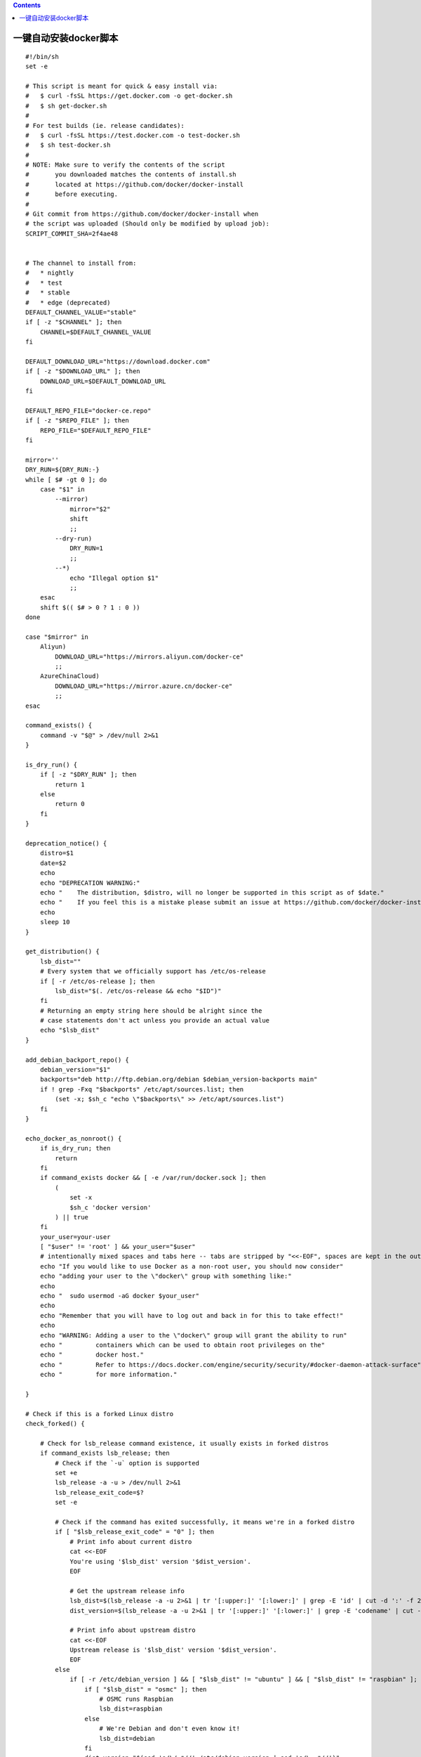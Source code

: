 .. contents::
   :depth: 3
..

一键自动安装docker脚本
======================

::

   #!/bin/sh
   set -e

   # This script is meant for quick & easy install via:
   #   $ curl -fsSL https://get.docker.com -o get-docker.sh
   #   $ sh get-docker.sh
   #
   # For test builds (ie. release candidates):
   #   $ curl -fsSL https://test.docker.com -o test-docker.sh
   #   $ sh test-docker.sh
   #
   # NOTE: Make sure to verify the contents of the script
   #       you downloaded matches the contents of install.sh
   #       located at https://github.com/docker/docker-install
   #       before executing.
   #
   # Git commit from https://github.com/docker/docker-install when
   # the script was uploaded (Should only be modified by upload job):
   SCRIPT_COMMIT_SHA=2f4ae48


   # The channel to install from:
   #   * nightly
   #   * test
   #   * stable
   #   * edge (deprecated)
   DEFAULT_CHANNEL_VALUE="stable"
   if [ -z "$CHANNEL" ]; then
       CHANNEL=$DEFAULT_CHANNEL_VALUE
   fi

   DEFAULT_DOWNLOAD_URL="https://download.docker.com"
   if [ -z "$DOWNLOAD_URL" ]; then
       DOWNLOAD_URL=$DEFAULT_DOWNLOAD_URL
   fi

   DEFAULT_REPO_FILE="docker-ce.repo"
   if [ -z "$REPO_FILE" ]; then
       REPO_FILE="$DEFAULT_REPO_FILE"
   fi

   mirror=''
   DRY_RUN=${DRY_RUN:-}
   while [ $# -gt 0 ]; do
       case "$1" in
           --mirror)
               mirror="$2"
               shift
               ;;
           --dry-run)
               DRY_RUN=1
               ;;
           --*)
               echo "Illegal option $1"
               ;;
       esac
       shift $(( $# > 0 ? 1 : 0 ))
   done

   case "$mirror" in
       Aliyun)
           DOWNLOAD_URL="https://mirrors.aliyun.com/docker-ce"
           ;;
       AzureChinaCloud)
           DOWNLOAD_URL="https://mirror.azure.cn/docker-ce"
           ;;
   esac

   command_exists() {
       command -v "$@" > /dev/null 2>&1
   }

   is_dry_run() {
       if [ -z "$DRY_RUN" ]; then
           return 1
       else
           return 0
       fi
   }

   deprecation_notice() {
       distro=$1
       date=$2
       echo
       echo "DEPRECATION WARNING:"
       echo "    The distribution, $distro, will no longer be supported in this script as of $date."
       echo "    If you feel this is a mistake please submit an issue at https://github.com/docker/docker-install/issues/new"
       echo
       sleep 10
   }

   get_distribution() {
       lsb_dist=""
       # Every system that we officially support has /etc/os-release
       if [ -r /etc/os-release ]; then
           lsb_dist="$(. /etc/os-release && echo "$ID")"
       fi
       # Returning an empty string here should be alright since the
       # case statements don't act unless you provide an actual value
       echo "$lsb_dist"
   }

   add_debian_backport_repo() {
       debian_version="$1"
       backports="deb http://ftp.debian.org/debian $debian_version-backports main"
       if ! grep -Fxq "$backports" /etc/apt/sources.list; then
           (set -x; $sh_c "echo \"$backports\" >> /etc/apt/sources.list")
       fi
   }

   echo_docker_as_nonroot() {
       if is_dry_run; then
           return
       fi
       if command_exists docker && [ -e /var/run/docker.sock ]; then
           (
               set -x
               $sh_c 'docker version'
           ) || true
       fi
       your_user=your-user
       [ "$user" != 'root' ] && your_user="$user"
       # intentionally mixed spaces and tabs here -- tabs are stripped by "<<-EOF", spaces are kept in the output
       echo "If you would like to use Docker as a non-root user, you should now consider"
       echo "adding your user to the \"docker\" group with something like:"
       echo
       echo "  sudo usermod -aG docker $your_user"
       echo
       echo "Remember that you will have to log out and back in for this to take effect!"
       echo
       echo "WARNING: Adding a user to the \"docker\" group will grant the ability to run"
       echo "         containers which can be used to obtain root privileges on the"
       echo "         docker host."
       echo "         Refer to https://docs.docker.com/engine/security/security/#docker-daemon-attack-surface"
       echo "         for more information."

   }

   # Check if this is a forked Linux distro
   check_forked() {

       # Check for lsb_release command existence, it usually exists in forked distros
       if command_exists lsb_release; then
           # Check if the `-u` option is supported
           set +e
           lsb_release -a -u > /dev/null 2>&1
           lsb_release_exit_code=$?
           set -e

           # Check if the command has exited successfully, it means we're in a forked distro
           if [ "$lsb_release_exit_code" = "0" ]; then
               # Print info about current distro
               cat <<-EOF
               You're using '$lsb_dist' version '$dist_version'.
               EOF

               # Get the upstream release info
               lsb_dist=$(lsb_release -a -u 2>&1 | tr '[:upper:]' '[:lower:]' | grep -E 'id' | cut -d ':' -f 2 | tr -d '[:space:]')
               dist_version=$(lsb_release -a -u 2>&1 | tr '[:upper:]' '[:lower:]' | grep -E 'codename' | cut -d ':' -f 2 | tr -d '[:space:]')

               # Print info about upstream distro
               cat <<-EOF
               Upstream release is '$lsb_dist' version '$dist_version'.
               EOF
           else
               if [ -r /etc/debian_version ] && [ "$lsb_dist" != "ubuntu" ] && [ "$lsb_dist" != "raspbian" ]; then
                   if [ "$lsb_dist" = "osmc" ]; then
                       # OSMC runs Raspbian
                       lsb_dist=raspbian
                   else
                       # We're Debian and don't even know it!
                       lsb_dist=debian
                   fi
                   dist_version="$(sed 's/\/.*//' /etc/debian_version | sed 's/\..*//')"
                   case "$dist_version" in
                       9)
                           dist_version="stretch"
                       ;;
                       8|'Kali Linux 2')
                           dist_version="jessie"
                       ;;
                   esac
               fi
           fi
       fi
   }

   semverParse() {
       major="${1%%.*}"
       minor="${1#$major.}"
       minor="${minor%%.*}"
       patch="${1#$major.$minor.}"
       patch="${patch%%[-.]*}"
   }

   ee_notice() {
       echo
       echo
       echo "  WARNING: $1 is now only supported by Docker EE"
       echo "           Check https://store.docker.com for information on Docker EE"
       echo
       echo
   }

   do_install() {
       echo "# Executing docker install script, commit: $SCRIPT_COMMIT_SHA"

       if command_exists docker; then
           docker_version="$(docker -v | cut -d ' ' -f3 | cut -d ',' -f1)"
           MAJOR_W=1
           MINOR_W=10

           semverParse "$docker_version"

           shouldWarn=0
           if [ "$major" -lt "$MAJOR_W" ]; then
               shouldWarn=1
           fi

           if [ "$major" -le "$MAJOR_W" ] && [ "$minor" -lt "$MINOR_W" ]; then
               shouldWarn=1
           fi

           cat >&2 <<-'EOF'
               Warning: the "docker" command appears to already exist on this system.

               If you already have Docker installed, this script can cause trouble, which is
               why we're displaying this warning and provide the opportunity to cancel the
               installation.

               If you installed the current Docker package using this script and are using it
           EOF

           if [ $shouldWarn -eq 1 ]; then
               cat >&2 <<-'EOF'
               again to update Docker, we urge you to migrate your image store before upgrading
               to v1.10+.

               You can find instructions for this here:
               https://github.com/docker/docker/wiki/Engine-v1.10.0-content-addressability-migration
               EOF
           else
               cat >&2 <<-'EOF'
               again to update Docker, you can safely ignore this message.
               EOF
           fi

           cat >&2 <<-'EOF'

               You may press Ctrl+C now to abort this script.
           EOF
           ( set -x; sleep 20 )
       fi

       user="$(id -un 2>/dev/null || true)"

       sh_c='sh -c'
       if [ "$user" != 'root' ]; then
           if command_exists sudo; then
               sh_c='sudo -E sh -c'
           elif command_exists su; then
               sh_c='su -c'
           else
               cat >&2 <<-'EOF'
               Error: this installer needs the ability to run commands as root.
               We are unable to find either "sudo" or "su" available to make this happen.
               EOF
               exit 1
           fi
       fi

       if is_dry_run; then
           sh_c="echo"
       fi

       # perform some very rudimentary platform detection
       lsb_dist=$( get_distribution )
       lsb_dist="$(echo "$lsb_dist" | tr '[:upper:]' '[:lower:]')"

       case "$lsb_dist" in

           ubuntu)
               if command_exists lsb_release; then
                   dist_version="$(lsb_release --codename | cut -f2)"
               fi
               if [ -z "$dist_version" ] && [ -r /etc/lsb-release ]; then
                   dist_version="$(. /etc/lsb-release && echo "$DISTRIB_CODENAME")"
               fi
           ;;

           debian|raspbian)
               dist_version="$(sed 's/\/.*//' /etc/debian_version | sed 's/\..*//')"
               case "$dist_version" in
                   9)
                       dist_version="stretch"
                   ;;
                   8)
                       dist_version="jessie"
                   ;;
               esac
           ;;

           centos)
               if [ -z "$dist_version" ] && [ -r /etc/os-release ]; then
                   dist_version="$(. /etc/os-release && echo "$VERSION_ID")"
               fi
           ;;

           rhel|ol|sles)
               ee_notice "$lsb_dist"
               exit 1
               ;;

           *)
               if command_exists lsb_release; then
                   dist_version="$(lsb_release --release | cut -f2)"
               fi
               if [ -z "$dist_version" ] && [ -r /etc/os-release ]; then
                   dist_version="$(. /etc/os-release && echo "$VERSION_ID")"
               fi
           ;;

       esac

       # Check if this is a forked Linux distro
       check_forked

       # Run setup for each distro accordingly
       case "$lsb_dist" in
           ubuntu|debian|raspbian)
               pre_reqs="apt-transport-https ca-certificates curl"
               if [ "$lsb_dist" = "debian" ]; then
                   # libseccomp2 does not exist for debian jessie main repos for aarch64
                   if [ "$(uname -m)" = "aarch64" ] && [ "$dist_version" = "jessie" ]; then
                       add_debian_backport_repo "$dist_version"
                   fi
               fi

               if ! command -v gpg > /dev/null; then
                   pre_reqs="$pre_reqs gnupg"
               fi
               apt_repo="deb [arch=$(dpkg --print-architecture)] $DOWNLOAD_URL/linux/$lsb_dist $dist_version $CHANNEL"
               (
                   if ! is_dry_run; then
                       set -x
                   fi
                   $sh_c 'apt-get update -qq >/dev/null'
                   $sh_c "apt-get install -y -qq $pre_reqs >/dev/null"
                   $sh_c "curl -fsSL \"$DOWNLOAD_URL/linux/$lsb_dist/gpg\" | apt-key add -qq - >/dev/null"
                   $sh_c "echo \"$apt_repo\" > /etc/apt/sources.list.d/docker.list"
                   $sh_c 'apt-get update -qq >/dev/null'
               )
               pkg_version=""
               if [ -n "$VERSION" ]; then
                   if is_dry_run; then
                       echo "# WARNING: VERSION pinning is not supported in DRY_RUN"
                   else
                       # Will work for incomplete versions IE (17.12), but may not actually grab the "latest" if in the test channel
                       pkg_pattern="$(echo "$VERSION" | sed "s/-ce-/~ce~.*/g" | sed "s/-/.*/g").*-0~$lsb_dist"
                       search_command="apt-cache madison 'docker-ce' | grep '$pkg_pattern' | head -1 | awk '{\$1=\$1};1' | cut -d' ' -f 3"
                       pkg_version="$($sh_c "$search_command")"
                       echo "INFO: Searching repository for VERSION '$VERSION'"
                       echo "INFO: $search_command"
                       if [ -z "$pkg_version" ]; then
                           echo
                           echo "ERROR: '$VERSION' not found amongst apt-cache madison results"
                           echo
                           exit 1
                       fi
                       search_command="apt-cache madison 'docker-ce-cli' | grep '$pkg_pattern' | head -1 | awk '{\$1=\$1};1' | cut -d' ' -f 3"
                       # Don't insert an = for cli_pkg_version, we'll just include it later
                       cli_pkg_version="$($sh_c "$search_command")"
                       pkg_version="=$pkg_version"
                   fi
               fi
               (
                   if ! is_dry_run; then
                       set -x
                   fi
                   if [ -n "$cli_pkg_version" ]; then
                       $sh_c "apt-get install -y -qq --no-install-recommends docker-ce-cli=$cli_pkg_version >/dev/null"
                   fi
                   $sh_c "apt-get install -y -qq --no-install-recommends docker-ce$pkg_version >/dev/null"
               )
               echo_docker_as_nonroot
               exit 0
               ;;
           centos|fedora)
               yum_repo="$DOWNLOAD_URL/linux/$lsb_dist/$REPO_FILE"
               if ! curl -Ifs "$yum_repo" > /dev/null; then
                   echo "Error: Unable to curl repository file $yum_repo, is it valid?"
                   exit 1
               fi
               if [ "$lsb_dist" = "fedora" ]; then
                   pkg_manager="dnf"
                   config_manager="dnf config-manager"
                   enable_channel_flag="--set-enabled"
                   disable_channel_flag="--set-disabled"
                   pre_reqs="dnf-plugins-core"
                   pkg_suffix="fc$dist_version"
               else
                   pkg_manager="yum"
                   config_manager="yum-config-manager"
                   enable_channel_flag="--enable"
                   disable_channel_flag="--disable"
                   pre_reqs="yum-utils"
                   pkg_suffix="el"
               fi
               (
                   if ! is_dry_run; then
                       set -x
                   fi
                   $sh_c "$pkg_manager install -y -q $pre_reqs"
                   $sh_c "$config_manager --add-repo $yum_repo"

                   if [ "$CHANNEL" != "stable" ]; then
                       $sh_c "$config_manager $disable_channel_flag docker-ce-*"
                       $sh_c "$config_manager $enable_channel_flag docker-ce-$CHANNEL"
                   fi
                   $sh_c "$pkg_manager makecache"
               )
               pkg_version=""
               if [ -n "$VERSION" ]; then
                   if is_dry_run; then
                       echo "# WARNING: VERSION pinning is not supported in DRY_RUN"
                   else
                       pkg_pattern="$(echo "$VERSION" | sed "s/-ce-/\\\\.ce.*/g" | sed "s/-/.*/g").*$pkg_suffix"
                       search_command="$pkg_manager list --showduplicates 'docker-ce' | grep '$pkg_pattern' | tail -1 | awk '{print \$2}'"
                       pkg_version="$($sh_c "$search_command")"
                       echo "INFO: Searching repository for VERSION '$VERSION'"
                       echo "INFO: $search_command"
                       if [ -z "$pkg_version" ]; then
                           echo
                           echo "ERROR: '$VERSION' not found amongst $pkg_manager list results"
                           echo
                           exit 1
                       fi
                       search_command="$pkg_manager list --showduplicates 'docker-ce-cli' | grep '$pkg_pattern' | tail -1 | awk '{print \$2}'"
                       # It's okay for cli_pkg_version to be blank, since older versions don't support a cli package
                       cli_pkg_version="$($sh_c "$search_command" | cut -d':' -f 2)"
                       # Cut out the epoch and prefix with a '-'
                       pkg_version="-$(echo "$pkg_version" | cut -d':' -f 2)"
                   fi
               fi
               (
                   if ! is_dry_run; then
                       set -x
                   fi
                   # install the correct cli version first
                   if [ -n "$cli_pkg_version" ]; then
                       $sh_c "$pkg_manager install -y -q docker-ce-cli-$cli_pkg_version"
                   fi
                   $sh_c "$pkg_manager install -y -q docker-ce$pkg_version"
               )
               echo_docker_as_nonroot
               exit 0
               ;;
           *)
               echo
               echo "ERROR: Unsupported distribution '$lsb_dist'"
               echo
               exit 1
               ;;
       esac
       exit 1
   }

   # wrapped up in a function so that we have some protection against only getting
   # half the file during "curl | sh"
   do_install

